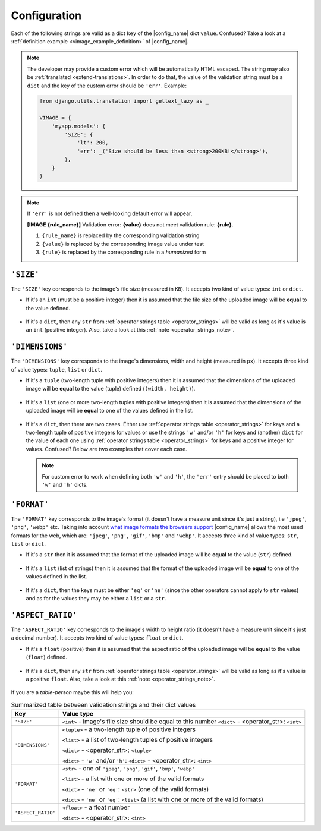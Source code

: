 .. _configuration:

Configuration
=============

Each of the following strings are valid as a dict ``key`` of the |config_name| dict ``value``.
Confused? Take a look at a :ref:`definition example <vimage_example_definition>` of |config_name|.

.. note:: The developer may provide a custom error which will be automatically HTML escaped.
   The string may also be :ref:`translated <extend-translations>`.
   In order to do that, the value of the validation string must be a ``dict`` and the key of the custom error should be ``'err'``. Example:
   :name: custom_error_note

   .. code-block:: python
      :name: custom_error_message

      from django.utils.translation import gettext_lazy as _

      VIMAGE = {
          'myapp.models': {
              'SIZE': {
                  'lt': 200,
                  'err': _('Size should be less than <strong>200KB!</strong>'),
              },
          }
      }

.. note:: If ``'err'`` is not defined then a well-looking default error will appear.
   :name: default_error_note

   **[IMAGE {rule_name}]** Validation error: **{value}** does not meet validation rule: **{rule}**.

   1. ``{rule_name}`` is replaced by the corresponding validation string
   2. ``{value}`` is replaced by the corresponding image value under test
   3. ``{rule}`` is replaced by the corresponding rule in a *humanized* form


.. _validation_string_size:

----------
``'SIZE'``
----------

The ``'SIZE'`` key corresponds to the image's file size (measured in ``KB``). It accepts two kind of value types: ``int`` or ``dict``.

- If it's an ``int`` (must be a positive integer) then it is assumed that the file size of the uploaded image will be **equal** to the value defined.

    .. code-block:: python
       :caption: 'SIZE' with ``int`` as value
       :name: size_w_int

       VIMAGE = {
           'myapp.models': {
               # uploaded image file size should be equal to 100KB
               'SIZE': 100,
           }
       }

- If it's a ``dict``, then any ``str`` from :ref:`operator strings table <operator_strings>` will be valid as long as it's value is an ``int`` (positive integer).
  Also, take a look at this :ref:`note <operator_strings_note>`.

    .. code-block:: python
       :caption: 'SIZE' with ``dict`` as value
       :name: size_w_dict

       VIMAGE = {
           'myapp.models': {
               # uploaded image file size should be less than 200KB
               # and greater than 20KB
               'SIZE': {
                   'lt': 200,
                   'gt': 20,
                   'err': 'custom error here'  # optional
               },
           }
       }


.. _validation_string_dimensions:

----------------
``'DIMENSIONS'``
----------------

The ``'DIMENSIONS'`` key corresponds to the image's dimensions, width and height (measured in ``px``). It accepts three kind of value types: ``tuple``, ``list`` or ``dict``.

- If it's a ``tuple`` (two-length tuple with positive integers) then it is assumed that the dimensions of the uploaded image will be **equal** to
  the value (tuple) defined (``(width, height)``).

    .. code-block:: python
       :caption: 'DIMENSIONS' with ``tuple`` as value
       :name: dimensions_w_tuple

       VIMAGE = {
           'myapp.models': {
               # uploaded image dimensions should be equal to 800 x 600px
               # width == 800 and height == 600px
               'DIMENSIONS': (800, 600),
           }
       }

- If it's a ``list`` (one or more two-length tuples with positive integers) then it is assumed that the dimensions of the uploaded image will be **equal** to
  one of the values defined in the list.

    .. code-block:: python
       :caption: 'DIMENSIONS' with ``list`` as value
       :name: dimensions_w_list

       VIMAGE = {
           'myapp.models': {
               # uploaded image dimensions should be equal to one of the
               # following: 800x600px, 500x640px or 100x100px.
               'DIMENSIONS': [(800, 600), (500, 640), (100, 100)],
           }
       }

- If it's a ``dict``, then there are two cases. Either use :ref:`operator strings table <operator_strings>` for keys and a two-length tuple of positive integers for values or
  use the strings ``'w'`` and/or ``'h'`` for keys and (another) ``dict`` for the value of each one using :ref:`operator strings table <operator_strings>` for keys and
  a positive integer for values. Confused? Below are two examples that cover each case.

    .. code-block:: python
       :caption: 'DIMENSIONS' with ``dict`` as value and tuples as sub-values
       :name: dimensions_w_dict_tuple

       VIMAGE = {
           'myapp.models': {
               # uploaded image dimensions should be less than 1920x1080px
               # and greater than 800x768px.
               'DIMENSIONS': {
                   'lt': (1920, 1080),
                   'gt': (800, 768),
                   'err': 'custom error here', # optional
               },
           }
       }

    .. code-block:: python
       :caption: 'DIMENSIONS' with ``dict`` as value and ``'w'``, ``'h'`` as sub-keys
       :name: dimensions_w_dict_width_height

       VIMAGE = {
           'myapp.models': {
               # uploaded image width should not be equal to 800px and
               # height should be greater than 600px.
               'DIMENSIONS': {
                   'w': {
                       'ne': 800,  # set rule just for width
                       'err': 'custom error here', # optional
                   },
                   'h': {
                       'gt': 600,  # set rule just for height
                       'err': 'custom error here', # optional
                   }
               },
           }
       }

  .. note:: For custom error to work when defining both ``'w'`` and ``'h'``, the ``'err'`` entry should be placed to both ``'w'`` and ``'h'`` dicts.

.. _validation_string_format:

------------
``'FORMAT'``
------------

The ``'FORMAT'`` key corresponds to the image's format (it doesn't have a measure unit since it's just a string), i.e ``'jpeg'``, ``'png'``, ``'webp'`` etc.
Taking into account `what image formats the browsers support <https://en.wikipedia.org/wiki/Comparison_of_web_browsers#Image_format_support>`_
|config_name| allows the most used formats for the web, which are: ``'jpeg'``, ``'png'``, ``'gif'``, ``'bmp'`` and ``'webp'``.
It accepts three kind of value types: ``str``, ``list`` or ``dict``.

- If it's a ``str`` then it is assumed that the format of the uploaded image will be **equal** to the value (``str``) defined.

    .. code-block:: python
       :caption: 'FORMAT' with ``str`` as value
       :name: format_w_str

       VIMAGE = {
           'myapp.models': {
               # uploaded image format should be 'jpeg'
               'FORMAT': 'jpeg',
           }
       }

- If it's a ``list`` (list of strings) then it is assumed that the format of the uploaded image will be **equal** to one of the values defined in the list.

    .. code-block:: python
       :caption: 'FORMAT' with ``list`` as value
       :name: format_w_list

       VIMAGE = {
           'myapp.models': {
               # uploaded image format should be one of the following:
               # 'jpeg', 'png' or 'webp'.
               'FORMAT': ['jpeg', 'png', 'webp']
           }
       }

- If it's a ``dict``, then the keys must be either ``'eq'`` or ``'ne'`` (since the other operators cannot apply to ``str`` values) and as for the values they may
  be either a ``list`` or a ``str``.

    .. code-block:: python
       :caption: 'FORMAT' with ``dict`` as value and str as sub-value
       :name: format_w_dict_str

       VIMAGE = {
           'myapp.models': {
               # uploaded image format should not be 'png'.
               'FORMAT': {
                   'ne': 'png',
                   'err': 'custom error here', # optional
               },
           }
       }

    .. code-block:: python
       :caption: 'FORMAT' with ``dict`` as value and list as sub-value
       :name: format_w_dict_list

       VIMAGE = {
           'myapp.models': {
               # uploaded image format should not be equal to
               # neither `webp` nor 'bmp'.
               'FORMAT': {
                   'ne': ['webp', 'bmp'],
                   'err': 'custom error here', # optional
               },
           }
       }


.. _validation_string_aspect_ratio:

------------------
``'ASPECT_RATIO'``
------------------

The ``'ASPECT_RATIO'`` key corresponds to the image's width to height ratio (it doesn't have a measure unit since it's just a decimal number).
It accepts two kind of value types: ``float`` or ``dict``.

- If it's a ``float`` (positive) then it is assumed that the aspect ratio of the uploaded image will be **equal** to the value (``float``) defined.

    .. code-block:: python
       :caption: 'ASPECT_RATIO' with ``float`` as value
       :name: aspect_ratio_w_float

       VIMAGE = {
           'myapp.models': {
               # uploaded image aspect ratio should be equal to 1.2
               'ASPECT_RATIO': 1.2,
           }
       }

- If it's a ``dict``, then any ``str`` from :ref:`operator strings table <operator_strings>` will be valid as long as it's value is a positive ``float``.
  Also, take a look at this :ref:`note <operator_strings_note>`.

    .. code-block:: python
       :caption: 'ASPECT_RATIO' with ``dict`` as value
       :name: aspect_ratio_w_dict

       VIMAGE = {
           'myapp.models': {
               # uploaded image aspect ratio should be less than 1.2
               'ASPECT_RATIO': {
                   'lt': 2.1,
                   'err': 'custom error here', # optional
               },
           }
       }


If you are a *table-person* maybe this will help you:

.. table:: Summarized table between validation strings and their dict values
   :name: validation_string_summarized_table

   +----------------------+-----------------------------------------------------------------------------------------------------+
   | Key                  | Value type                                                                                          |
   +======================+=====================================================================================================+
   | ``'SIZE'``           | ``<int>`` - image's file size should be equal to this number                                        |
   |                      | ``<dict>`` - <operator_str>: ``<int>``                                                              |
   +----------------------+-----------------------------------------------------------------------------------------------------+
   | ``'DIMENSIONS'``     | ``<tuple>`` - a two-length tuple of positive integers                                               |
   |                      |                                                                                                     |
   |                      | ``<list>`` - a list of two-length tuples of positive integers                                       |
   |                      |                                                                                                     |
   |                      | ``<dict>`` - <operator_str>: ``<tuple>``                                                            |
   |                      |                                                                                                     |
   |                      | ``<dict>`` - ``'w'`` and/or ``'h'``: ``<dict>`` - <operator_str>: ``<int>``                         |
   |                      |                                                                                                     |
   +----------------------+-----------------------------------------------------------------------------------------------------+
   | ``'FORMAT'``         | ``<str>`` - one of ``'jpeg'``, ``'png'``, ``'gif'``, ``'bmp'``, ``'webp'``                          |
   |                      |                                                                                                     |
   |                      | ``<list>`` - a list with one or more of the valid formats                                           |
   |                      |                                                                                                     |
   |                      | ``<dict>`` - ``'ne'`` or ``'eq'``: ``<str>`` (one of the valid formats)                             |
   |                      |                                                                                                     |
   |                      | ``<dict>`` - ``'ne'`` or ``'eq'``: ``<list>`` (a list with one or more of the valid formats)        |
   |                      |                                                                                                     |
   +----------------------+-----------------------------------------------------------------------------------------------------+
   | ``'ASPECT_RATIO'``   | ``<float>`` - a float number                                                                        |
   |                      |                                                                                                     |
   |                      | ``<dict>`` - <operator_str>: ``<int>``                                                              |
   |                      |                                                                                                     |
   +----------------------+-----------------------------------------------------------------------------------------------------+
